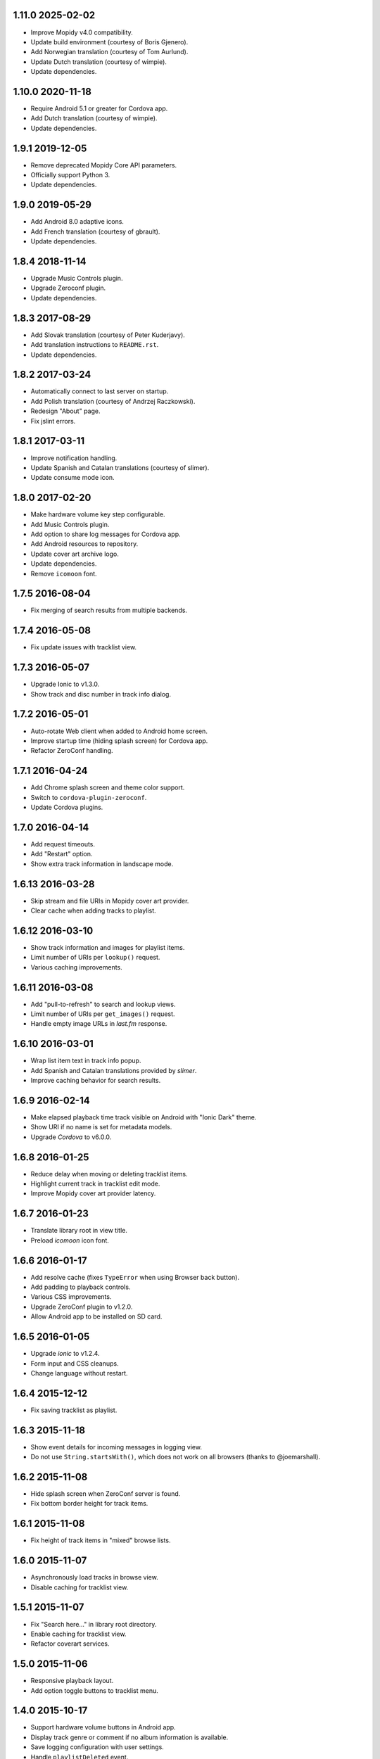 1.11.0 2025-02-02
-----------------

- Improve Mopidy v4.0 compatibility.

- Update build environment (courtesy of Boris Gjenero).

- Add Norwegian translation (courtesy of Tom Aurlund).

- Update Dutch translation (courtesy of wimpie).

- Update dependencies.


1.10.0 2020-11-18
-----------------

- Require Android 5.1 or greater for Cordova app.

- Add Dutch translation (courtesy of wimpie).

- Update dependencies.


1.9.1 2019-12-05
----------------

- Remove deprecated Mopidy Core API parameters.

- Officially support Python 3.

- Update dependencies.


1.9.0 2019-05-29
----------------

- Add Android 8.0 adaptive icons.

- Add French translation (courtesy of gbrault).

- Update dependencies.


1.8.4 2018-11-14
----------------

- Upgrade Music Controls plugin.

- Upgrade Zeroconf plugin.

- Update dependencies.


1.8.3 2017-08-29
----------------

- Add Slovak translation (courtesy of Peter Kuderjavy).

- Add translation instructions to ``README.rst``.

- Update dependencies.


1.8.2 2017-03-24
----------------

- Automatically connect to last server on startup.

- Add Polish translation (courtesy of Andrzej Raczkowski).

- Redesign "About" page.

- Fix jslint errors.


1.8.1 2017-03-11
----------------

- Improve notification handling.

- Update Spanish and Catalan translations (courtesy of slimer).

- Update consume mode icon.


1.8.0 2017-02-20
----------------

- Make hardware volume key step configurable.

- Add Music Controls plugin.

- Add option to share log messages for Cordova app.

- Add Android resources to repository.

- Update cover art archive logo.

- Update dependencies.

- Remove ``icomoon`` font.


1.7.5 2016-08-04
----------------

- Fix merging of search results from multiple backends.


1.7.4 2016-05-08
----------------

- Fix update issues with tracklist view.


1.7.3 2016-05-07
----------------

- Upgrade Ionic to v1.3.0.

- Show track and disc number in track info dialog.


1.7.2 2016-05-01
----------------

- Auto-rotate Web client when added to Android home screen.

- Improve startup time (hiding splash screen) for Cordova app.

- Refactor ZeroConf handling.


1.7.1 2016-04-24
----------------

- Add Chrome splash screen and theme color support.

- Switch to ``cordova-plugin-zeroconf``.

- Update Cordova plugins.


1.7.0 2016-04-14
----------------

- Add request timeouts.

- Add "Restart" option.

- Show extra track information in landscape mode.


1.6.13 2016-03-28
-----------------

- Skip stream and file URIs in Mopidy cover art provider.

- Clear cache when adding tracks to playlist.


1.6.12 2016-03-10
-----------------

- Show track information and images for playlist items.

- Limit number of URIs per ``lookup()`` request.

- Various caching improvements.


1.6.11 2016-03-08
-----------------

- Add "pull-to-refresh" to search and lookup views.

- Limit number of URIs per ``get_images()`` request.

- Handle empty image URLs in `last.fm` response.


1.6.10 2016-03-01
-----------------

- Wrap list item text in track info popup.

- Add Spanish and Catalan translations provided by `slimer`.

- Improve caching behavior for search results.


1.6.9 2016-02-14
----------------

- Make elapsed playback time track visible on Android with "Ionic
  Dark" theme.

- Show URI if no name is set for metadata models.

- Upgrade `Cordova` to v6.0.0.


1.6.8 2016-01-25
----------------

- Reduce delay when moving or deleting tracklist items.

- Highlight current track in tracklist edit mode.

- Improve Mopidy cover art provider latency.


1.6.7 2016-01-23
----------------

- Translate library root in view title.

- Preload `icomoon` icon font.


1.6.6 2016-01-17
----------------

- Add resolve cache (fixes ``TypeError`` when using Browser back
  button).

- Add padding to playback controls.

- Various CSS improvements.

- Upgrade ZeroConf plugin to v1.2.0.

- Allow Android app to be installed on SD card.


1.6.5 2016-01-05
----------------

- Upgrade `ionic` to v1.2.4.

- Form input and CSS cleanups.

- Change language without restart.


1.6.4 2015-12-12
----------------

- Fix saving tracklist as playlist.


1.6.3 2015-11-18
----------------

- Show event details for incoming messages in logging view.

- Do not use ``String.startsWith()``, which does not work on all
  browsers (thanks to @joemarshall).


1.6.2 2015-11-08
----------------

- Hide splash screen when ZeroConf server is found.

- Fix bottom border height for track items.


1.6.1 2015-11-08
----------------

- Fix height of track items in "mixed" browse lists.


1.6.0 2015-11-07
----------------

- Asynchronously load tracks in browse view.

- Disable caching for tracklist view.


1.5.1 2015-11-07
----------------

- Fix "Search here..." in library root directory.

- Enable caching for tracklist view.

- Refactor coverart services.


1.5.0 2015-11-06
----------------

- Responsive playback layout.

- Add option toggle buttons to tracklist menu.


1.4.0 2015-10-17
----------------

- Support hardware volume buttons in Android app.

- Display track genre or comment if no album information is available.

- Save logging configuration with user settings.

- Handle ``playlistDeleted`` event.

- Lots of internal refactorings and code cleanups.


1.3.1 2015-08-23
----------------

- Display multiple track/album artists.

- Display album artists in search results.

- Correct splash screen alignment.

- Upgrade `ionic` to v1.1.0.


1.3.0 2015-07-07
----------------

- Add tracks to playlists.

- Show track info.


1.2.2 2015-07-06
----------------

- Improve advanced search layout.


1.2.1 2015-07-04
----------------

- Fix CSS issues with track menus.

- Advanced search form improvements.


1.2.0 2015-07-03
----------------

- Add popup menu for track items.

- Add create button to edit views.

- Various UI improvements.


1.1.0 2015-06-16
----------------

- Add advanced search.

- Add play button to library and playlist nav-bar.

- Add server management in Android app.

1.0.0 2015-06-05
----------------

- Merge tracklist menus.

- Add three-state repeat button.

- Add `ZeroConf` cordova plugin.

- New logo/icon.


0.10.7 2015-06-01
-----------------

- Various logging improvements,

- Fix CSS color for anchor items.

- Add platform information to `About` screen.

- Delay hiding of splash screen in Android app.


0.10.6 2015-05-29
-----------------

- Add workaround for library browsing cache/resolve issues.


0.10.5 2015-05-28
-----------------

- Add workaround for loading overlay issues.

- Start using Mopidy v1.1 `tlid` methods.

- Add `ngCordova`.


0.10.4 2015-05-24
-----------------

- Add refresh to playback view.

- Reload application after language change.

- Redirect to application root URL on browser reload.


0.10.3 2015-05-23
-----------------

- Improve loading overlay issues.

- Improve handling of fallback thumbnail images.

- Change search results title to only show query.

- Add "Back" button translations.

- Various UI improvements.


0.10.2 2015-05-23
-----------------

- Fix broken cover art providers.

- Improve stylesheet handling.


0.10.1 2015-05-22
-----------------

- Use `angular.js` template cache.


0.10.0 2015-05-22
-----------------

- Add reset functionality.

- Detect browser language.

- Upgrade `ionic` to version `1.0.0`.

- Integrate `angular-local-storage`.

- Various bug fixes and UI improvements.


0.9.4 2015-05-11
----------------

- Improve browser reload behavior.

- Disable caching for certain views.

- Reduce log/debug messages.


0.9.3 2015-05-07
----------------

- Add `cordova-plugin-splashscreen` to Android app.

- Enable caching for playback view.

- Remove support for album images.

- Catch errors from cover art services.

- Display playlist schemes/backends.

- Upgrade `ionic` to `1.0.0-rc.5`.

- Upgrade `cordova` to version `5.0.0`.


0.9.2 2015-04-25
----------------

- Fix broken cover art images in Android app.

- Fix default title when adding to homescreen.

- Add missing translations.

- Upgrade `ionic` framework to 1.0.0-rc.4.


0.9.1 2015-04-25
----------------

- Fix Android APK.


0.9.0 2015-04-24
----------------

- Add edit mode for playlists.

- Create new (empty) playlists.

- Sort playlists by name and/or URI scheme.

- Add edit mode for tracklist.

- Replace tracklist option buttons with popover menu (bye-bye pacman).

- Remove `icomoon` icon font.

- Upgrade `ionic` to v1.0.0-rc2.


0.8.7 2015-04-01
----------------

- Fix mute for Mopidy v1.0 mixer API.


0.8.6 2015-03-25
----------------

- Handle `streamTitleChanged` events.

- Fix exception for missing cover art.


0.8.5 2015-03-24
----------------

- Switch to Mopidy v1.0 ``playlists`` API.

- Use Mopidy.v1.0 `uris` parameter with ``library.lookup()`` and
  ``tracklist.add()``.


0.8.4 2015-03-23
----------------

- Fix search query.

- Adapt `Mopidy.js` shims to Mopidy v1.0 interface.


0.8.3 2015-03-13
----------------

- Add `css/images` to PyPI package.


0.8.2 2015-03-13
----------------

- Fix PyPI package.


0.8.1 2015-03-11
----------------

- Scroll to current track when tracklist tab becomes active.

- Configure cover art cache settings.

- Minor UI improvements.


0.8.0 2015-03-06
----------------

- Add external cover art services.


0.7.1 2015-02-26
----------------

- Minor UI improvements.


0.7.0 2015-02-20
----------------

- Manage multiple server connections in app.

- Prepare for new Mopidy `mixer` API.

- Various UI improvements.


0.6.3 2015-02-12
----------------

- Stability improvements.


0.6.2 2015-02-11
----------------

- Playback time/seek improvements.


0.6.1 2015-02-11
----------------

- Refactor popover menus and handle language change.

- Add `actions` service.


0.6.0 2015-02-10
----------------

- Add `icomoon` icon font.

- Sort playlists by name.

- Add URL to tracklist.

- Error handling.


0.5.1 2015-02-02
----------------

- Configure WebServer URL for use with reverse proxies.

- Bundle `.js` files for faster page loads.

- Use versioned URLs to improve browser caching.


0.5.0 2015-01-30
----------------

- Handle multiple connections in app.

- Implement application logging.


0.4.0 2015-01-29
----------------

- Lookup artist and album search results.

- Merge and sort multiple search results.

- Reload playlists on `event:playlistChanged`.

- Add `debug` setting.

- Add build script for Android app.


0.3.0 2015-01-28
----------------

- Refactor connection service.

- Add ``item-icon-right`` to all collection items.

- CSS cleanup: class names, thumbnail size, menu styles.

- Check for missing resources in `setup.py`.


0.2.2 2015-01-27
----------------

- Change library "add" strategy.


0.2.1 2015-01-27
----------------

- Add missing popovers.


0.2.0 2015-01-27
----------------

- Add connection configuration.

- Fix click in search results.

- Restructure JS source files.

- Various UI improvements/fixes.


0.1.3 2015-01-27
----------------

- Bump version due to PyPi issues.


0.1.2 2015-01-27
----------------

- Fix play/pause toggle button issues.


0.1.1 2015-01-26
----------------

- Fix root search.

- Workaround for play/pause toggle button issues.

- Workaround for reconnect issues.


0.1.0 2015-01-26
----------------

- Initial release.
